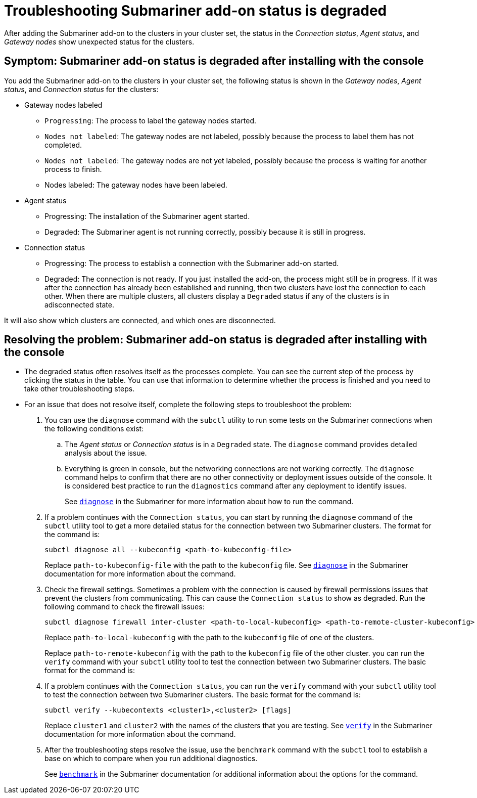 [#trouble-submariner-degraded]
= Troubleshooting Submariner add-on status is degraded

After adding the Submariner add-on to the clusters in your cluster set, the status in the _Connection status_, _Agent status_, and _Gateway nodes_ show unexpected status for the clusters.

[#symptom-trouble-submariner-degraded]
== Symptom: Submariner add-on status is degraded after installing with the console

You add the Submariner add-on to the clusters in your cluster set, the following status is shown in the _Gateway nodes_, _Agent status_, and _Connection status_ for the clusters:

* Gateway nodes labeled
** `Progressing`: The process to label the gateway nodes started. 
** `Nodes not labeled`: The gateway nodes are not labeled, possibly because the process to label them has not completed. 
** `Nodes not labeled`: The gateway nodes are not yet labeled, possibly because the process is waiting for another process to finish.
** Nodes labeled: The gateway nodes have been labeled.

* Agent status
** Progressing: The installation of the Submariner agent started.
** Degraded: The Submariner agent is not running correctly, possibly because it is still in progress.

* Connection status
** Progressing: The process to establish a connection with the Submariner add-on started.
** Degraded: The connection is not ready. If you just installed the add-on, the process might still be in progress. If it was after the connection has already been established and running, then two clusters have lost the connection to each other. When there are multiple clusters, all clusters display a `Degraded` status if any of the clusters is in adisconnected state.

It will also show which clusters are connected, and which ones are disconnected.

[#resolving-trouble-submariner-degraded]
== Resolving the problem: Submariner add-on status is degraded after installing with the console

* The degraded status often resolves itself as the processes complete. You can see the current step of the process by clicking the status in the table. You can use that information to determine whether the process is finished and you need to take other troubleshooting steps.

* For an issue that does not resolve itself, complete the following steps to troubleshoot the problem: 

. You can use the `diagnose` command with the `subctl` utility to run some tests on the Submariner connections when the following conditions exist:
+
.. The _Agent status_ or _Connection status_ is in a `Degraded` state. The `diagnose` command provides detailed analysis about the issue.

.. Everything is green in console, but the networking connections are not working correctly. The `diagnose` command helps to confirm that there are no other connectivity or deployment issues outside of the console. It is considered best practice to run the `diagnostics` command after any deployment to identify issues.
+
See https://submariner.io/operations/deployment/subctl/#diagnose[`diagnose`] in the Submariner for more information about how to run the command. 

. If a problem continues with the `Connection status`, you can start by running the `diagnose` command of the `subctl` utility tool to get a more detailed status for the connection between two Submariner clusters. The format for the command is:
+
----
subctl diagnose all --kubeconfig <path-to-kubeconfig-file>
----
+
Replace `path-to-kubeconfig-file` with the path to the `kubeconfig` file. See https://submariner.io/operations/deployment/subctl/#diagnose[`diagnose`] in the Submariner documentation for more information about the command.

. Check the firewall settings. Sometimes a problem with the connection is caused by firewall permissions issues that prevent the clusters from communicating. This can cause the `Connection status` to show as degraded. Run the following command to check the firewall issues:
+
----
subctl diagnose firewall inter-cluster <path-to-local-kubeconfig> <path-to-remote-cluster-kubeconfig>
----
+
Replace `path-to-local-kubeconfig` with the path to the `kubeconfig` file of one of the clusters.
+
Replace `path-to-remote-kubeconfig` with the path to the `kubeconfig` file of the other cluster. you can run the `verify` command with your `subctl` utility tool to test the connection between two Submariner clusters. The basic format for the command is:

. If a problem continues with the `Connection status`, you can run the `verify` command with your `subctl` utility tool to test the connection between two Submariner clusters. The basic format for the command is:
+
----
subctl verify --kubecontexts <cluster1>,<cluster2> [flags]
----
+
Replace `cluster1` and `cluster2` with the names of the clusters that you are testing. See https://submariner.io/operations/deployment/subctl/#verify[`verify`] in the Submariner documentation for more information about the command.

. After the troubleshooting steps resolve the issue, use the `benchmark` command with the `subctl` tool to establish a base on which to compare when you run additional diagnostics. 
+
See https://submariner.io/operations/deployment/subctl/#benchmark[`benchmark`] in the Submariner documentation for additional information about the options for the command. 
